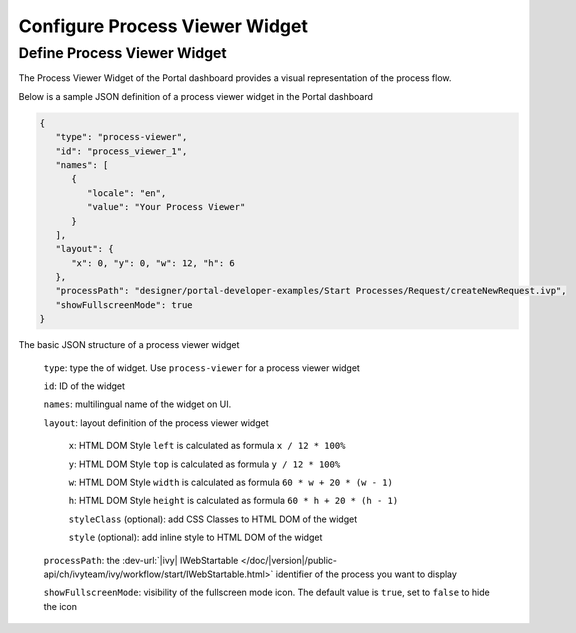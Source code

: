 .. _configure-new-dashboard-process-viewer-widget:

Configure Process Viewer Widget
===============================

Define Process Viewer Widget
----------------------------

The Process Viewer Widget of the Portal dashboard provides a visual representation of the process flow.

Below is a sample JSON definition of a process viewer widget in the Portal dashboard

.. code-block:: html

   {
      "type": "process-viewer", 
      "id": "process_viewer_1",
      "names": [
         {
            "locale": "en",
            "value": "Your Process Viewer"
         }
      ],
      "layout": {
         "x": 0, "y": 0, "w": 12, "h": 6
      }, 
      "processPath": "designer/portal-developer-examples/Start Processes/Request/createNewRequest.ivp",
      "showFullscreenMode": true
   }

The basic JSON structure of a process viewer widget

   ``type``: type the of widget. Use ``process-viewer`` for a process viewer widget

   ``id``: ID of the widget

   ``names``: multilingual name of the widget on UI.

   ``layout``: layout definition of the process viewer widget

      ``x``: HTML DOM Style ``left`` is calculated as formula ``x / 12 * 100%``

      ``y``: HTML DOM Style ``top`` is calculated as formula ``y / 12 * 100%``

      ``w``: HTML DOM Style ``width`` is calculated as formula ``60 * w + 20 * (w - 1)``

      ``h``: HTML DOM Style ``height`` is calculated as formula ``60 * h + 20 * (h - 1)``

      ``styleClass`` (optional): add CSS Classes to HTML DOM of the widget

      ``style`` (optional): add inline style to HTML DOM of the widget

   ``processPath``: the :dev-url:`|ivy| IWebStartable </doc/|version|/public-api/ch/ivyteam/ivy/workflow/start/IWebStartable.html>` identifier of the process you want to display

   ``showFullscreenMode``: visibility of the fullscreen mode icon. The default value is ``true``, set to ``false`` to hide the icon
